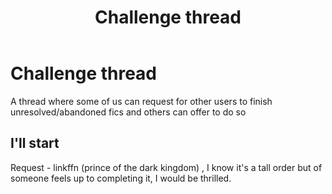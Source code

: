 #+TITLE: Challenge thread

* Challenge thread
:PROPERTIES:
:Author: randomredditor12345
:Score: 2
:DateUnix: 1550802324.0
:DateShort: 2019-Feb-22
:END:
A thread where some of us can request for other users to finish unresolved/abandoned fics and others can offer to do so


** I'll start

Request - linkffn (prince of the dark kingdom) , I know it's a tall order but of someone feels up to completing it, I would be thrilled.
:PROPERTIES:
:Author: randomredditor12345
:Score: 1
:DateUnix: 1550802416.0
:DateShort: 2019-Feb-22
:END:
